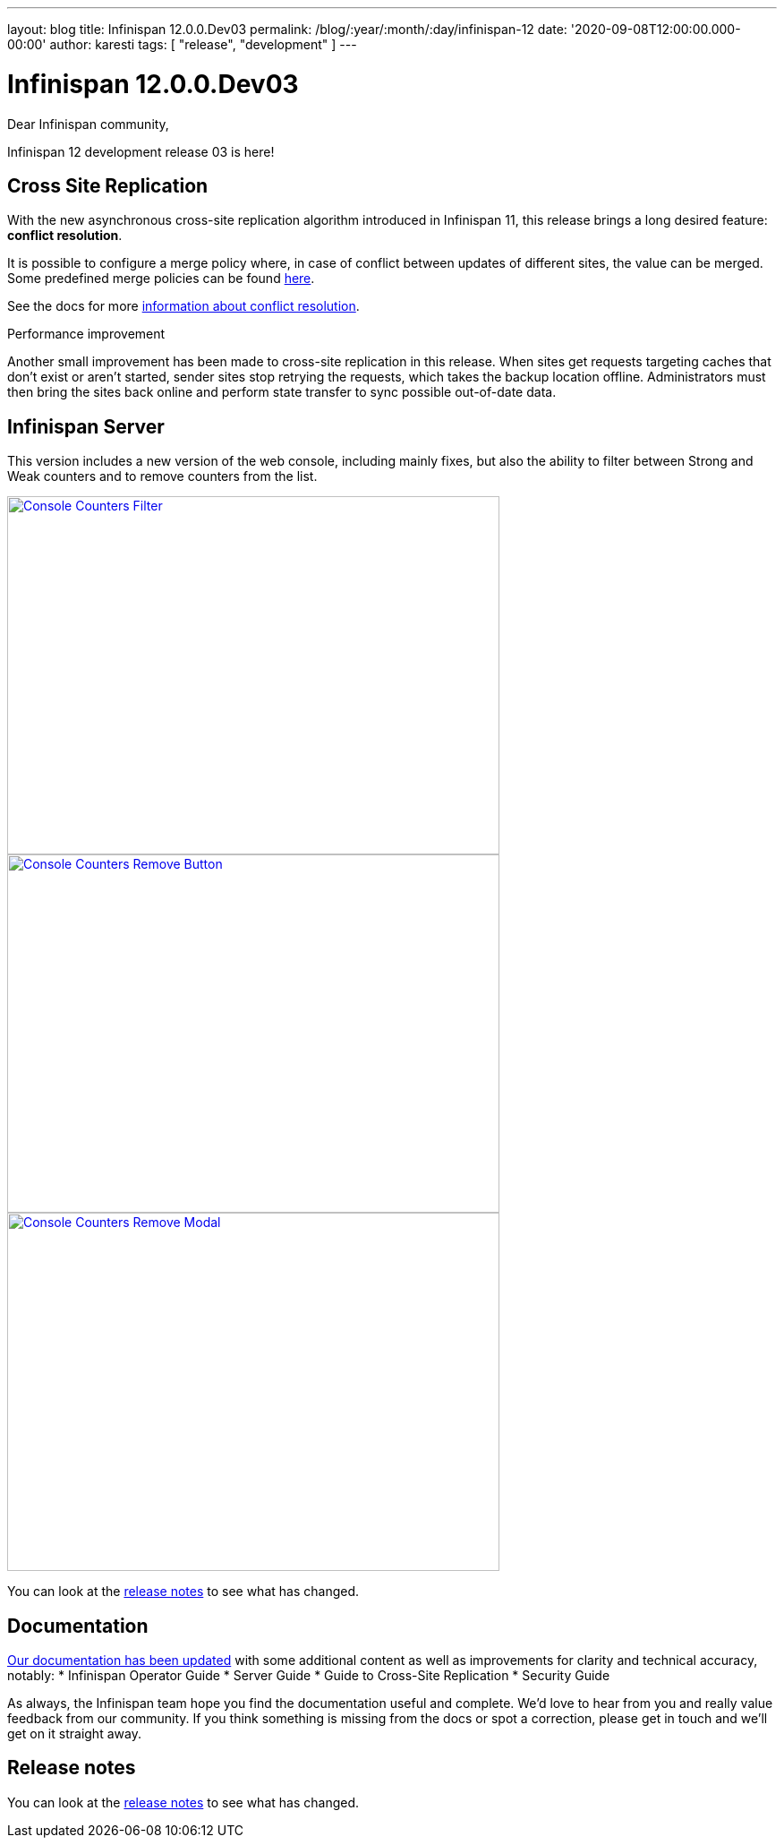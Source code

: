 ---
layout: blog
title: Infinispan 12.0.0.Dev03
permalink: /blog/:year/:month/:day/infinispan-12
date: '2020-09-08T12:00:00.000-00:00'
author: karesti
tags: [ "release", "development" ]
---

= Infinispan 12.0.0.Dev03

Dear Infinispan community,

Infinispan 12 development release 03 is here!

== Cross Site Replication

With the new asynchronous cross-site replication algorithm introduced in Infinispan 11, this release brings
a long desired feature: *conflict resolution*.

It is possible to configure a merge policy where, in case of conflict between updates of different sites, the value
can be merged. Some predefined merge policies can be found 
https://docs.jboss.org/infinispan/12.0/apidocs/org/infinispan/xsite/spi/XSiteMergePolicy.html[here].

See the docs for more https://infinispan.org/docs/dev/titles/xsite/xsite.html#conflict_resolution-xsite[information about conflict resolution].

.Performance improvement
Another small improvement has been made to cross-site replication in this release.
When sites get requests targeting caches that don't exist or aren't started,
sender sites stop retrying the requests, which takes the backup location offline.
Administrators must then bring the sites back online and perform state transfer to sync possible
out-of-date data.

== Infinispan Server

This version includes a new version of the web console, including mainly fixes, but also the ability to filter
between Strong and Weak counters and to remove counters from the list.

[caption="Console: counters list",link=/assets/images/blog/ispnDev03console1.png]
image::/assets/images/blog/ispnDev03console1.png[Console Counters Filter, 550,400]

[caption="Console: counters remove button",link=/assets/images/blog/ispnDev03console2.png]
image::/assets/images/blog/ispnDev03console2.png[Console Counters Remove Button, 550,400]

[caption="Console: counters remove modal",link=/assets/images/blog/ispnDev03console3.png]
image::/assets/images/blog/ispnDev03console3.png[Console Counters Remove Modal, 550,400]

You can look at the https://issues.redhat.com/secure/ReleaseNote.jspa?projectId=12310799&version=12347011[release notes] to see what has changed.

== Documentation

https://infinispan.org/docs/dev/index.html[Our documentation has been updated] with some additional content as well as improvements for clarity and
technical accuracy, notably:
* Infinispan Operator Guide
* Server Guide
* Guide to Cross-Site Replication
* Security Guide

As always, the Infinispan team hope you find the documentation useful and complete. We’d love to hear from you and
really value feedback from our community. If you think something is missing from the docs or spot a correction,
please get in touch and we’ll get on it straight away.

== Release notes

You can look at the https://issues.redhat.com/secure/ReleaseNote.jspa?projectId=12310799&version=12347011[release notes] to see what has changed.
